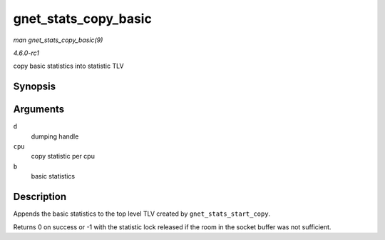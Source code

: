 
.. _API-gnet-stats-copy-basic:

=====================
gnet_stats_copy_basic
=====================

*man gnet_stats_copy_basic(9)*

*4.6.0-rc1*

copy basic statistics into statistic TLV


Synopsis
========

.. c:function:: int gnet_stats_copy_basic( struct gnet_dump * d, struct gnet_stats_basic_cpu __percpu * cpu, struct gnet_stats_basic_packed * b )

Arguments
=========

``d``
    dumping handle

``cpu``
    copy statistic per cpu

``b``
    basic statistics


Description
===========

Appends the basic statistics to the top level TLV created by ``gnet_stats_start_copy``.

Returns 0 on success or -1 with the statistic lock released if the room in the socket buffer was not sufficient.
